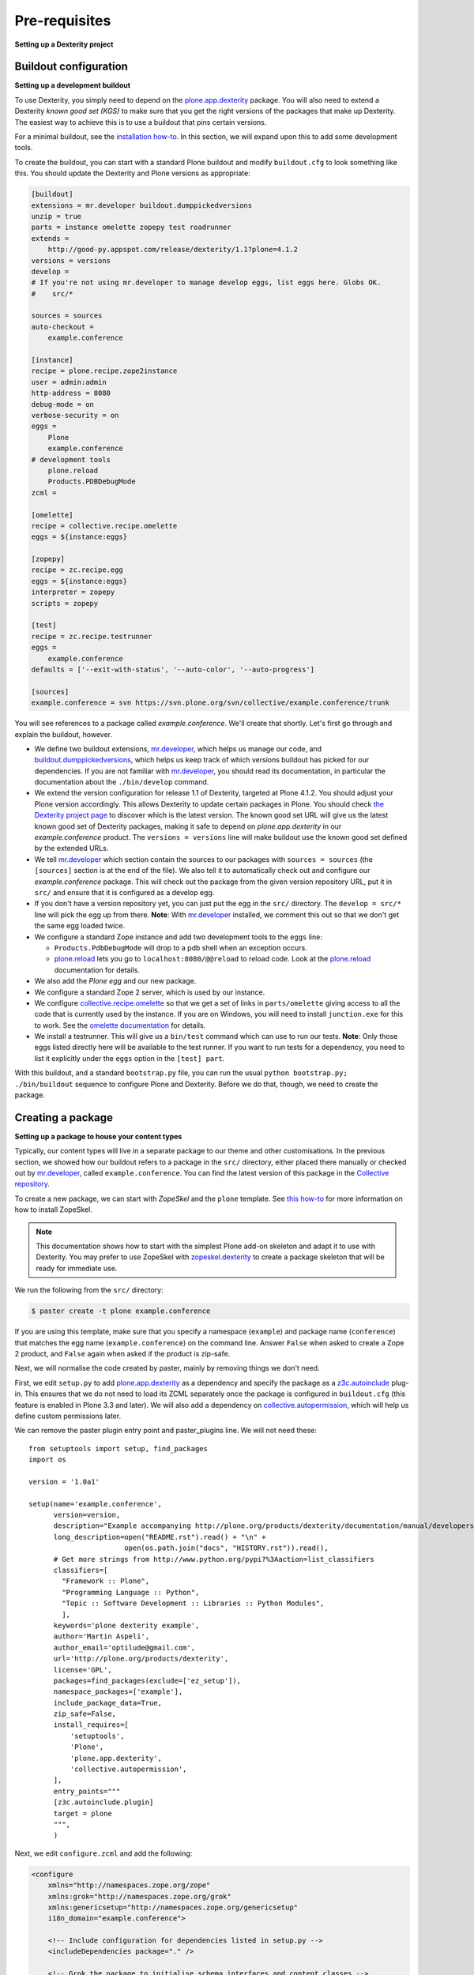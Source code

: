 Pre-requisites
===============

**Setting up a Dexterity project**

Buildout configuration
-----------------------

**Setting up a development buildout**

To use Dexterity, you simply need to depend on the `plone.app.dexterity`_
package. You will also need to extend a Dexterity *known good set (KGS)* to make
sure that you get the right versions of the packages that make up Dexterity.
The easiest way to achieve this is to use a buildout that pins certain versions.

For a minimal buildout, see the `installation how-to
<http://plone.org/products/dexterity/documentation/how-to/install>`_. In this
section, we will expand upon this to add some development tools.

To create the buildout, you can start with a standard Plone buildout and modify
``buildout.cfg`` to look something like this. You should update the Dexterity and
Plone versions as appropriate:

.. code-block:: ini

    [buildout]
    extensions = mr.developer buildout.dumppickedversions
    unzip = true
    parts = instance omelette zopepy test roadrunner
    extends =
        http://good-py.appspot.com/release/dexterity/1.1?plone=4.1.2
    versions = versions
    develop =
    # If you're not using mr.developer to manage develop eggs, list eggs here. Globs OK.
    #    src/*

    sources = sources
    auto-checkout =
        example.conference

    [instance]
    recipe = plone.recipe.zope2instance
    user = admin:admin
    http-address = 8080
    debug-mode = on
    verbose-security = on
    eggs =
        Plone
        example.conference
    # development tools
        plone.reload
        Products.PDBDebugMode
    zcml =

    [omelette]
    recipe = collective.recipe.omelette
    eggs = ${instance:eggs}

    [zopepy]
    recipe = zc.recipe.egg
    eggs = ${instance:eggs}
    interpreter = zopepy
    scripts = zopepy

    [test]
    recipe = zc.recipe.testrunner
    eggs =
        example.conference
    defaults = ['--exit-with-status', '--auto-color', '--auto-progress']

    [sources]
    example.conference = svn https://svn.plone.org/svn/collective/example.conference/trunk

You will see references to a package called *example.conference*. We'll create
that shortly. Let's first go through and explain the buildout, however.

* We define two buildout extensions, `mr.developer`_, which helps us manage our
  code, and `buildout.dumppickedversions`_, which helps us keep track of which
  versions buildout has picked for our dependencies. If you are not familiar
  with `mr.developer`_, you should read its documentation, in particular the
  documentation about the ``./bin/develop`` command.
* We extend the version configuration for release 1.1 of Dexterity, targeted at
  Plone 4.1.2. You should adjust your Plone version accordingly. This allows
  Dexterity to update certain packages in Plone. You should check `the Dexterity
  project page <http://plone.org/products/dexterity>`_ to discover which is the latest version. The known good set URL
  will give us the latest known good set of Dexterity packages, making it safe
  to depend on *plone.app.dexterity* in our *example.conference* product. The
  ``versions = versions`` line will make buildout use the known good set defined by
  the extended URLs.
* We tell `mr.developer`_ which section contain the sources to our packages with
  ``sources = sources`` (the ``[sources]`` section is at the end of the file). We also
  tell it to automatically check out and configure our *example.conference*
  package. This will check out the package from the given version repository
  URL, put it in ``src/`` and ensure that it is configured as a develop egg.
* If you don't have a version repository yet, you can just put the egg in the
  ``src/`` directory. The ``develop = src/*`` line will pick the egg up from there.
  **Note**: With `mr.developer`_ installed, we comment this out so that we don't get
  the same egg loaded twice.
* We configure a standard Zope instance and add two development tools
  to the ``eggs`` line:

  * ``Products.PdbDebugMode`` will drop to a pdb shell when an
    exception occurs.
  * `plone.reload`_ lets you go to ``localhost:8080/@@reload`` to
    reload code.  Look at the `plone.reload`_ documentation for details.

* We also add the *Plone egg* and our new package.
* We configure a standard Zope 2 server, which is used by our instance.
* We configure `collective.recipe.omelette`_ so that we get a set of links in
  ``parts/omelette`` giving access to all the code that is currently used by the
  instance. If you are on Windows, you will need to install ``junction.exe`` for
  this to work. See the `omelette documentation
  <http://pypi.python.org/pypi/collective.recipe.omelette>`_ for details.
* We install a testrunner. This will give us a ``bin/test`` command which can use
  to run our tests. **Note**: Only those eggs listed directly here will be
  available to the test runner. If you want to run tests for a dependency, you
  need to list it explicitly under the ``eggs`` option in the ``[test] part``.

With this buildout, and a standard ``bootstrap.py`` file, you can run the usual
``python bootstrap.py; ./bin/buildout`` sequence to configure Plone and Dexterity.
Before we do that, though, we need to create the package.

Creating a package
-------------------

**Setting up a package to house your content types**

Typically, our content types will live in a separate package to our theme and
other customisations. In the previous section, we showed how our buildout
refers to a package in the ``src/`` directory, either placed there manually or
checked out by `mr.developer`_, called ``example.conference``. You can find the
latest version of this package in the `Collective repository
<https://github.com/collective/example.conference>`_.

To create a new package, we can start with *ZopeSkel* and the ``plone``
template. See `this how-to <http://plone.org/documentation/how-to/use-paster>`_
for more information on how to install ZopeSkel.

.. note::
    This documentation shows how to start with the simplest Plone add-on
    skeleton and adapt it to use with Dexterity. You may prefer to use ZopeSkel
    with `zopeskel.dexterity <http://plone.org/products/zopeskel.dexterity>`_
    to create a package skeleton that will be ready for immediate use.

We run the following from the ``src/`` directory:

.. code-block:: bash

    $ paster create -t plone example.conference

If you are using this template, make sure that you specify a namespace
(``example``) and package name (``conference``) that matches the egg name
(``example.conference``) on the command line. Answer ``False`` when asked to create
a Zope 2 product, and ``False`` again when asked if the product is zip-safe.

Next, we will normalise the code created by paster, mainly by removing things
we don't need.

First, we edit ``setup.py`` to add `plone.app.dexterity`_ as a dependency and
specify the package as a `z3c.autoinclude`_ plug-in. This ensures that we do not
need to load its ZCML separately once the package is configured in
``buildout.cfg`` (this feature is enabled in Plone 3.3 and later). We will also
add a dependency on `collective.autopermission`_, which will help us define
custom permissions later.

We can remove the paster plugin entry point and paster_plugins line. We will not need these::

    from setuptools import setup, find_packages
    import os

    version = '1.0a1'

    setup(name='example.conference',
          version=version,
          description="Example accompanying http://plone.org/products/dexterity/documentation/manual/developers-manual/",
          long_description=open("README.rst").read() + "\n" +
                           open(os.path.join("docs", "HISTORY.rst")).read(),
          # Get more strings from http://www.python.org/pypi?%3Aaction=list_classifiers
          classifiers=[
            "Framework :: Plone",
            "Programming Language :: Python",
            "Topic :: Software Development :: Libraries :: Python Modules",
            ],
          keywords='plone dexterity example',
          author='Martin Aspeli',
          author_email='optilude@gmail.com',
          url='http://plone.org/products/dexterity',
          license='GPL',
          packages=find_packages(exclude=['ez_setup']),
          namespace_packages=['example'],
          include_package_data=True,
          zip_safe=False,
          install_requires=[
              'setuptools',
              'Plone',
              'plone.app.dexterity',
              'collective.autopermission',
          ],
          entry_points="""
          [z3c.autoinclude.plugin]
          target = plone
          """,
          )


Next, we edit ``configure.zcml`` and add the following:

.. code-block:: html

    <configure
        xmlns="http://namespaces.zope.org/zope"
        xmlns:grok="http://namespaces.zope.org/grok"
        xmlns:genericsetup="http://namespaces.zope.org/genericsetup"
        i18n_domain="example.conference">

        <!-- Include configuration for dependencies listed in setup.py -->
        <includeDependencies package="." />

        <!-- Grok the package to initialise schema interfaces and content classes -->
        <grok:grok package="." />

        <!-- Register an extension profile to make the product installable -->
        <genericsetup:registerProfile
            name="default"
            title="Conference management"
            description="A Dexterity demo"
            directory="profiles/default"
            provides="Products.GenericSetup.interfaces.EXTENSION"
            />

    </configure>

Here, we first automatically include the ZCML configuration for all
packages listed under ``install_requires`` in ``setup.py``.
This feature is part of `z3c.autoinclude`_, which is included with Plone 3.3
and later.
The alternative would be to manually add a line like
``<include package="plone.app.dexterity" />`` for each dependency.

Next, we *grok* the package to construct and register schemata, views,
forms and so on based on conventions used in the various files we will
add throughout this tutorial.

Finally, we register a GenericSetup profile to make the type
installable, which we will build up over the next several sections.

The profile requires a directory ``profiles/default``.
You should create the ``profiles`` directory in the same folder as
``configure.zcml``, and ``default`` under that.
In ``default``, add a file called ``metadata.xml`` with the following
contents:

.. code-block:: xml

    <metadata>
        <version>1</version>
        <dependencies>
            <dependency>profile-plone.app.dexterity:default</dependency>
        </dependencies>
    </metadata>

This gives the profile a version number (which is different to the
*package* version set in ``setup.py``) in case we need to define upgrade
steps in the future, and declares that `plone.app.dexterity`_ should be
installed when this package is installed. We can add other profiles to
depend on in the same way if you need to.

With this in place, we should be able to go up to the buildout root and
run:

.. code-block:: bash

    $ python2.4 bootstrap.py
    $ ./bin/buildout

The buildout should now configure Plone, Dexterity and the
*example.conference* package.

We are now ready to start adding types.

.. _buildout.dumppickedversions: http://pypi.python.org/pypi/buildout.dumppickedversions
.. _collective.autopermission: http://pypi.python.org/pypi/collective.autopermission
.. _collective.recipe.omelette: http://pypi.python.org/pypi/collective.recipe.omelette
.. _mr.developer: http://pypi.python.org/pypi/mr.developer
.. _plone.app.dexterity: http://pypi.python.org/pypi/plone.app.dexterity
.. _plone.reload: http://pypi.python.org/pypi/plone.reload
.. _z3c.autoinclude: http://pypi.python.org/pypi/z3c.autoinclude
